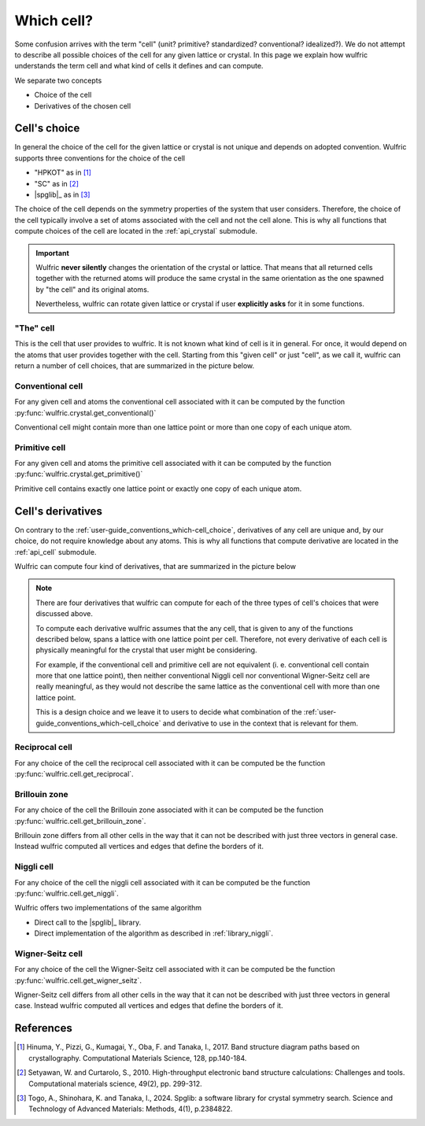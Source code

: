 .. _user-guide_conventions_which-cell:

***********
Which cell?
***********

Some confusion arrives with the term "cell" (unit? primitive? standardized? conventional?
idealized?). We do not attempt to describe all possible choices of the cell for any given
lattice or crystal. In this page we explain how wulfric understands the term cell and what
kind of cells it defines and can compute.

We separate two concepts

* Choice of the cell

* Derivatives of the chosen cell


.. _user-guide_conventions_which-cell_choice:

Cell's choice
=============

In general the choice of the cell for the given lattice or crystal is not unique and
depends on adopted convention. Wulfric supports three conventions for the choice of the
cell

* "HPKOT" as in [1]_
* "SC" as in [2]_
* |spglib|_ as in [3]_

The choice of the cell depends on the symmetry properties of the system that user
considers. Therefore, the choice of the cell typically involve a set of atoms associated
with the cell and not the cell alone. This is why all functions that compute choices of
the cell  are located in the :ref:`api_crystal` submodule.

.. figure:: ../../img/cell-choices.png
    :align: center
    :target: ../../_images/cell-choices.png

.. important::
    Wulfric **never silently** changes the orientation of the crystal or lattice. That
    means that all returned cells together with the returned atoms will produce the same
    crystal in the same orientation as the one spawned by "the cell" and its original
    atoms.

    Nevertheless, wulfric can rotate given lattice or crystal if user **explicitly asks**
    for it in some functions.


.. _user-guide_conventions_which-cell_choice_the-cell:

"The" cell
-----------

This is the cell that user provides to wulfric. It is not known what kind of cell is it in
general. For once, it would depend on the atoms that user provides together with the cell.
Starting from this "given cell" or just "cell", as we call it, wulfric can return a number
of cell choices, that are summarized in the picture below.


.. _user-guide_conventions_which-cell_choice_conventional-cell:

Conventional cell
-----------------

For any given cell and atoms the conventional cell associated with it can be computed by
the function :py:func:`wulfric.crystal.get_conventional()`


Conventional cell might contain more than one lattice point or more than one copy of each
unique atom.


.. _user-guide_conventions_which-cell_choice_primitive-cell:

Primitive cell
--------------

For any given cell and atoms the primitive cell associated with it can be computed by the
function :py:func:`wulfric.crystal.get_primitive()`

Primitive cell contains exactly one lattice point or exactly one copy of each unique atom.


.. _user-guide_conventions_which-cell_derivatives:

Cell's derivatives
==================

On contrary to the :ref:`user-guide_conventions_which-cell_choice`, derivatives of any
cell are unique and, by our choice, do not require knowledge about any atoms. This is why
all functions that compute derivative are located in the :ref:`api_cell` submodule.

Wulfric can compute four kind of derivatives, that are summarized in the picture below

.. figure:: ../../img/cell-derivatives.png
    :align: center
    :target: ../../_images/cell-derivatives.png

.. note::

    There are four derivatives that wulfric can compute for each of the three types of
    cell's choices that were discussed above.

    To compute each derivative wulfric assumes that the any cell, that is given to any of
    the functions described below, spans a lattice with one lattice point per cell.
    Therefore, not every derivative of each cell is physically meaningful for the crystal
    that user might be considering.

    For example, if the conventional cell and primitive cell are not equivalent (i. e.
    conventional cell contain more that one lattice point), then neither conventional
    Niggli cell nor conventional Wigner-Seitz cell are really meaningful, as they would
    not describe the same lattice as the conventional cell with more than one lattice
    point.

    This is a design choice and we leave it to users to decide what combination of the
    :ref:`user-guide_conventions_which-cell_choice` and derivative to use in the context
    that is relevant for them.


Reciprocal cell
---------------

For any choice of the cell the reciprocal cell associated with it can be computed be the
function :py:func:`wulfric.cell.get_reciprocal`.

Brillouin zone
--------------

For any choice of the cell the Brillouin zone associated with it can be computed be the
function :py:func:`wulfric.cell.get_brillouin_zone`.

Brillouin zone differs from all other cells in the way that it can not be described
with just three vectors in general case. Instead wulfric computed all vertices and edges
that define the borders of it.

Niggli cell
-----------

For any choice of the cell the niggli cell associated with it can be computed be the
function :py:func:`wulfric.cell.get_niggli`.

Wulfric offers two implementations of the same algorithm

* Direct call to the |spglib|_ library.
* Direct implementation of the algorithm as described in :ref:`library_niggli`.

Wigner-Seitz cell
-----------------

For any choice of the cell the Wigner-Seitz cell associated with it can be computed be the
function :py:func:`wulfric.cell.get_wigner_seitz`.

Wigner-Seitz cell differs from all other cells in the way that it can not be described
with just three vectors in general case. Instead wulfric computed all vertices and edges
that define the borders of it.






References
==========
.. [1] Hinuma, Y., Pizzi, G., Kumagai, Y., Oba, F. and Tanaka, I., 2017.
    Band structure diagram paths based on crystallography.
    Computational Materials Science, 128, pp.140-184.
.. [2] Setyawan, W. and Curtarolo, S., 2010.
    High-throughput electronic band structure calculations: Challenges and tools.
    Computational materials science, 49(2), pp. 299-312.
.. [3] Togo, A., Shinohara, K. and Tanaka, I., 2024.
    Spglib: a software library for crystal symmetry search.
    Science and Technology of Advanced Materials: Methods, 4(1), p.2384822.
